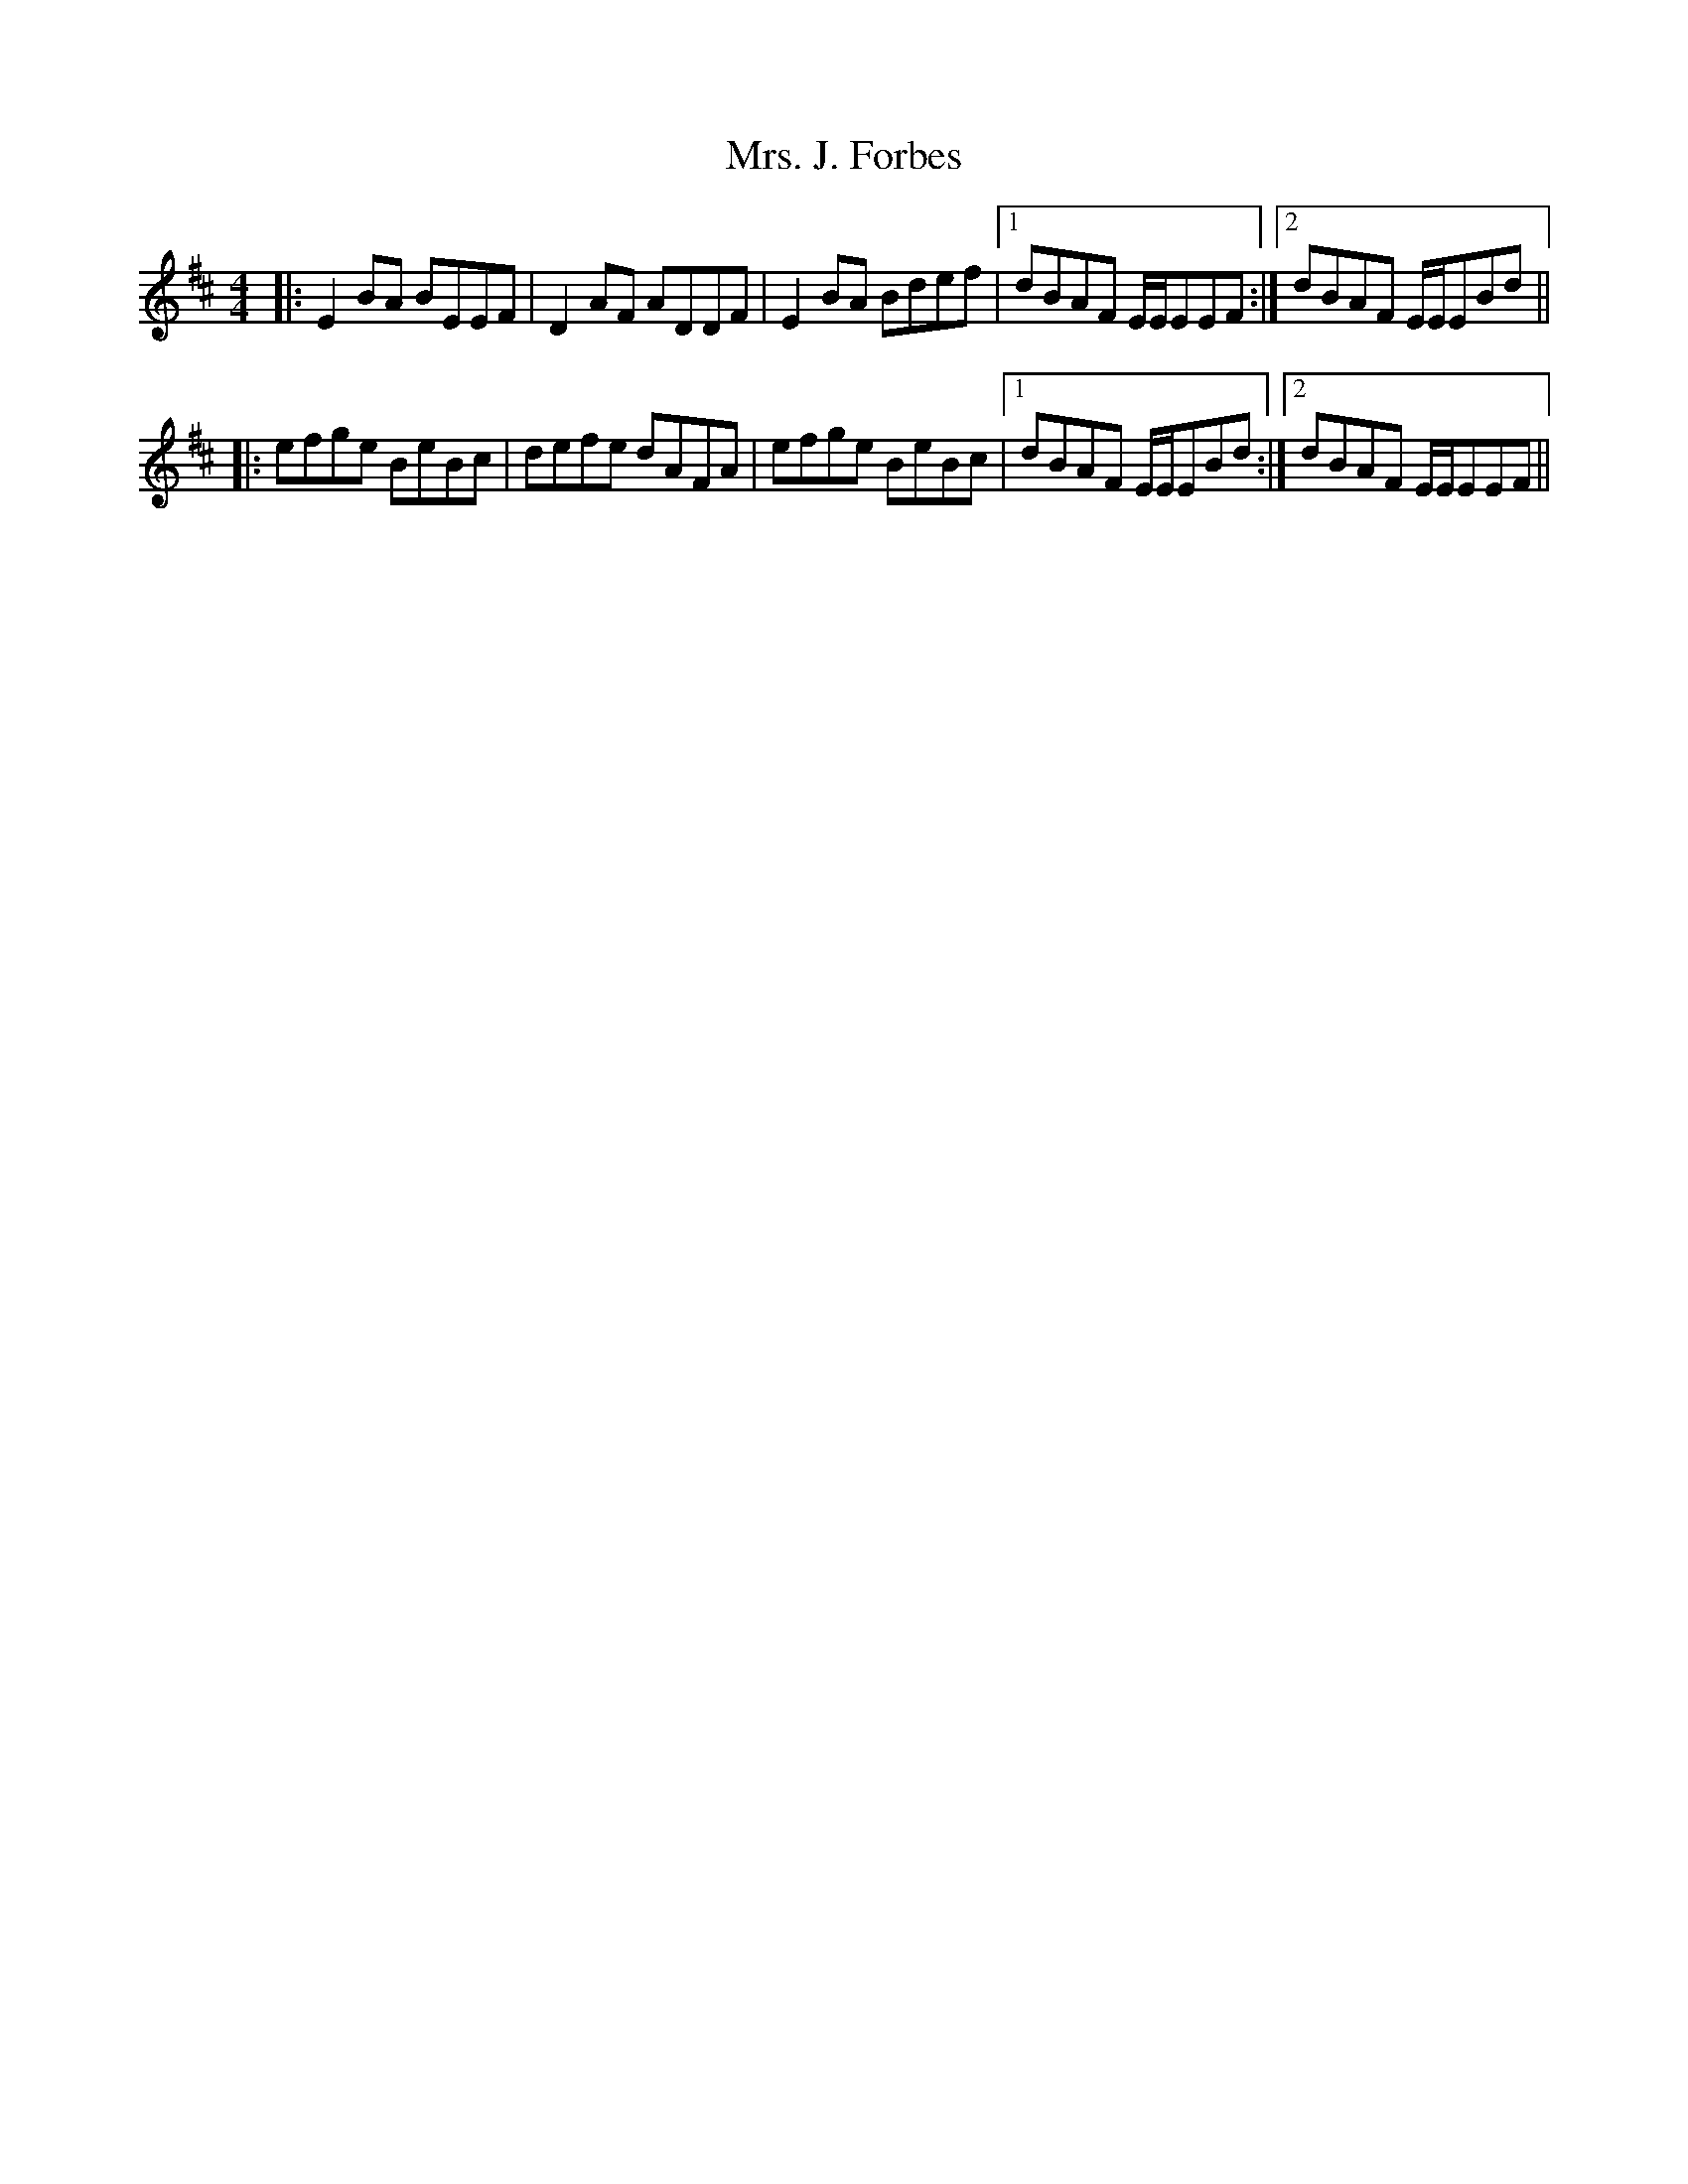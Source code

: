 X: 28250
T: Mrs. J. Forbes
R: reel
M: 4/4
K: Edorian
|:E2BA BEEF|D2AF ADDF|E2BA Bdef|1 dBAF E/E/EEF:|2 dBAF E/E/EBd||
|:efge BeBc|defe dAFA|efge BeBc|1 dBAF E/E/EBd:|2 dBAF E/E/EEF||

